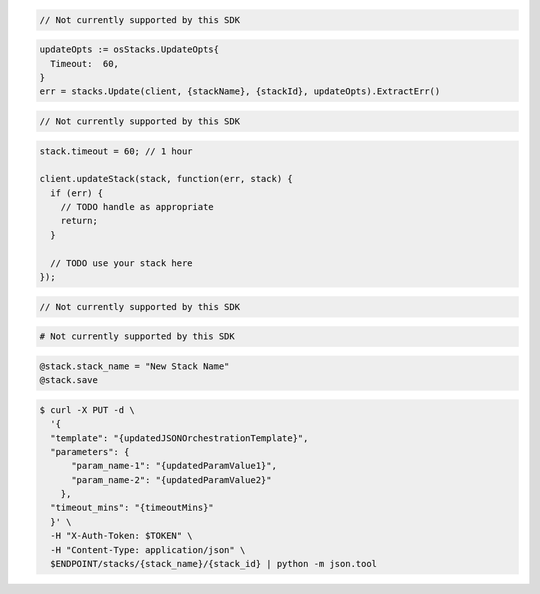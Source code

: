 .. code-block:: csharp

  // Not currently supported by this SDK

.. code-block:: go

  updateOpts := osStacks.UpdateOpts{
    Timeout:  60,
  }
  err = stacks.Update(client, {stackName}, {stackId}, updateOpts).ExtractErr()

.. code-block:: java

  // Not currently supported by this SDK

.. code-block:: javascript

  stack.timeout = 60; // 1 hour

  client.updateStack(stack, function(err, stack) {
    if (err) {
      // TODO handle as appropriate
      return;
    }

    // TODO use your stack here
  });

.. code-block:: php

  // Not currently supported by this SDK

.. code-block:: python

  # Not currently supported by this SDK

.. code-block:: ruby

  @stack.stack_name = "New Stack Name"
  @stack.save

.. code-block:: sh

  $ curl -X PUT -d \
    '{
    "template": "{updatedJSONOrchestrationTemplate}",
    "parameters": {
        "param_name-1": "{updatedParamValue1}",
        "param_name-2": "{updatedParamValue2}"
      },
    "timeout_mins": "{timeoutMins}"
    }' \
    -H "X-Auth-Token: $TOKEN" \
    -H "Content-Type: application/json" \
    $ENDPOINT/stacks/{stack_name}/{stack_id} | python -m json.tool
